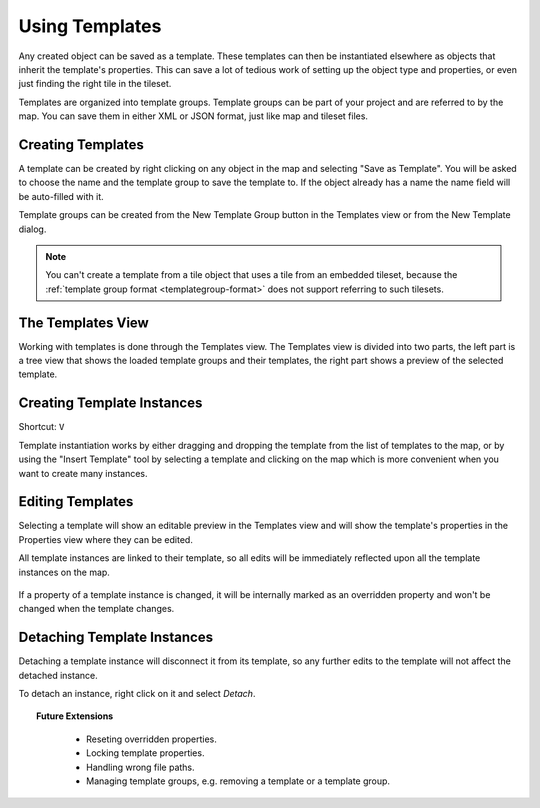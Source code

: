 .. raw:: html

   <div class="new">New in Tiled 1.1</div>

Using Templates
===============

Any created object can be saved as a template. These templates can then be
instantiated elsewhere as objects that inherit the template's properties. This
can save a lot of tedious work of setting up the object type and properties, or
even just finding the right tile in the tileset.

Templates are organized into template groups. Template groups can be part of
your project and are referred to by the map. You can save them in either XML
or JSON format, just like map and tileset files.

.. figure:: images/templates/templates-overview.png
   :alt: Templates Overview

Creating Templates
------------------

A template can be created by right clicking on any object in the map and
selecting "Save as Template". You will be asked to choose the name and the
template group to save the template to. If the object already has a name the
name field will be auto-filled with it.

Template groups can be created from the New Template Group button in the
Templates view or from the New Template dialog.

.. figure:: images/templates/creating-templates.gif
   :alt: New Template Dialog

.. note:: You can't create a template from a tile object that uses a
   tile from an embedded tileset, because the
   :ref:`template group format <templategroup-format>` does not support
   referring to such tilesets.

The Templates View
------------------

Working with templates is done through the Templates view. The Templates view
is divided into two parts, the left part is a tree view that shows the loaded
template groups and their templates, the right part shows a preview of the
selected template.

Creating Template Instances
---------------------------

Shortcut: ``V``

Template instantiation works by either dragging and dropping the template from
the list of templates to the map, or by using the "Insert Template" tool
by selecting a template and clicking on the map which is more convenient when
you want to create many instances.

.. figure:: images/templates/creating-instances.gif
   :alt: Creating Instances


Editing Templates
-----------------

Selecting a template will show an editable preview in the Templates view and
will show the template's properties in the Properties view where they can be
edited.

All template instances are linked to their template, so all edits will be
immediately reflected upon all the template instances on the map.

.. figure:: images/templates/editing-templates.gif
   :alt: Editing Templates

If a property of a template instance is changed, it will be internally marked
as an overridden property and won't be changed when the template changes.

Detaching Template Instances
----------------------------

Detaching a template instance will disconnect it from its template, so any
further edits to the template will not affect the detached instance.

To detach an instance, right click on it and select *Detach*.

.. topic:: Future Extensions
   :class: future

    - Reseting overridden properties.
    - Locking template properties.
    - Handling wrong file paths.
    - Managing template groups, e.g. removing a template or a template group.
